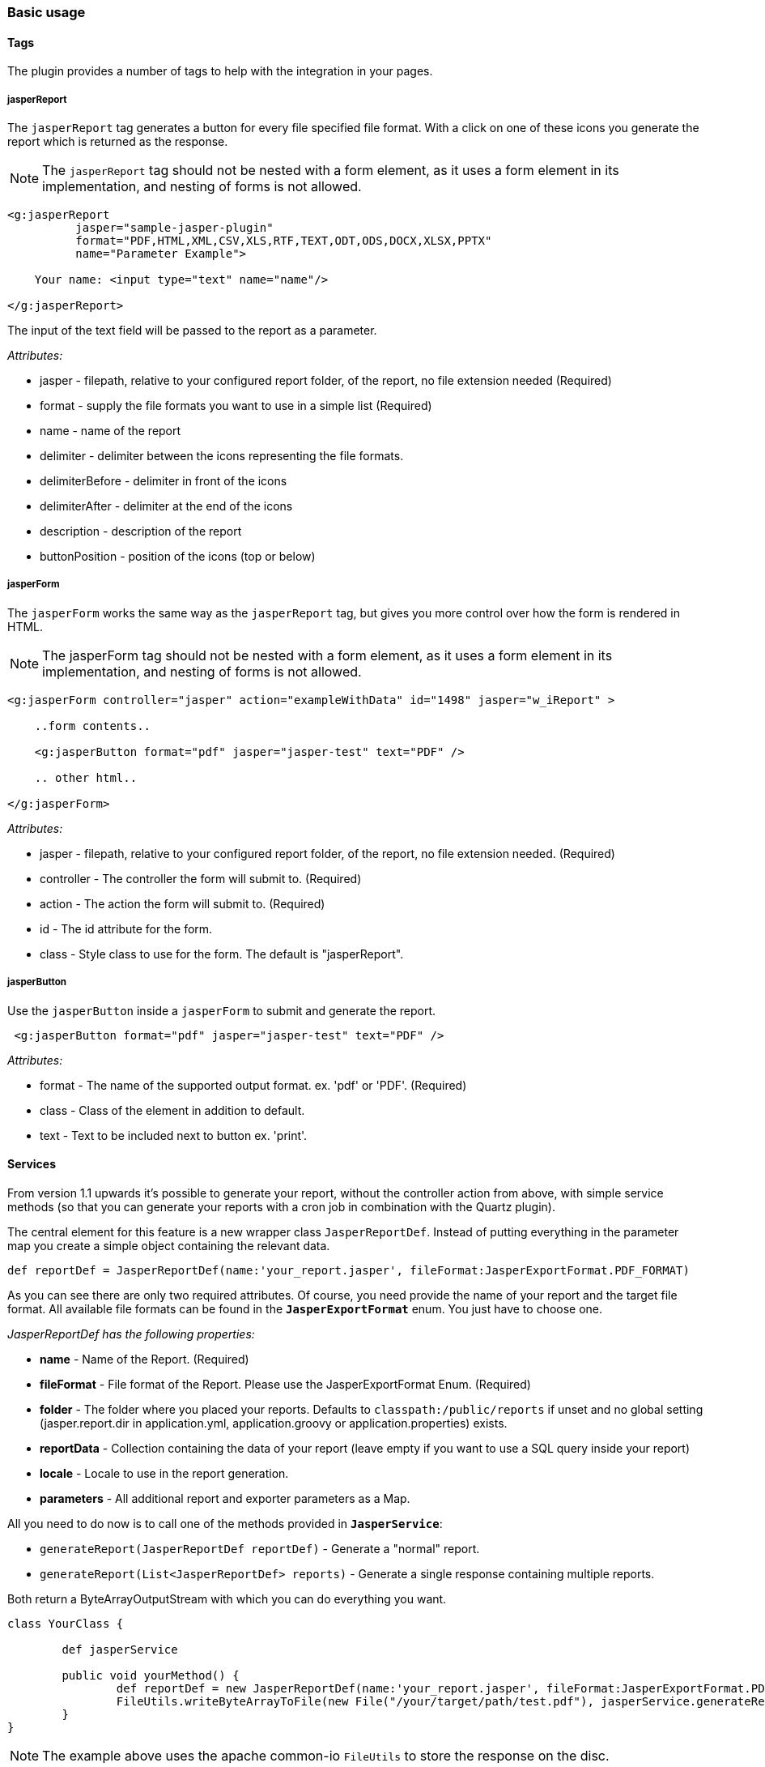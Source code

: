 [[basicUsage]]
=== Basic usage

==== Tags

The plugin provides a number of tags to help with the integration in your pages.

===== jasperReport

The `jasperReport` tag generates a button for every file specified file format. With a click on one of these icons you generate the report which is returned as the response.

[NOTE]
==== 
The `jasperReport` tag should not be nested with a form element, as it uses a form element in its implementation, and nesting of forms is not allowed.
====


[source,groovy]
----
<g:jasperReport
          jasper="sample-jasper-plugin"
          format="PDF,HTML,XML,CSV,XLS,RTF,TEXT,ODT,ODS,DOCX,XLSX,PPTX"
          name="Parameter Example">
		  
    Your name: <input type="text" name="name"/>
	
</g:jasperReport>
----

The input of the text field will be passed to the report as a parameter.

_Attributes:_

* jasper - filepath, relative to your configured report folder, of the report, no file extension needed (Required)
* format - supply the file formats you want to use in a simple list (Required)
* name - name of the report
* delimiter - delimiter between the icons representing the file formats.
* delimiterBefore - delimiter in front of the icons
* delimiterAfter - delimiter at the end of the icons
* description - description of the report
* buttonPosition - position of the icons (top or below)

===== jasperForm

The `jasperForm` works the same way as the `jasperReport` tag, but gives you more control over how the form is rendered in HTML.

[NOTE]
====
The jasperForm tag should not be nested with a form element, as it uses a form element in its implementation, and nesting of forms is not allowed.
====

[source, groovy]
----
<g:jasperForm controller="jasper" action="exampleWithData" id="1498" jasper="w_iReport" >

    ..form contents..
	
    <g:jasperButton format="pdf" jasper="jasper-test" text="PDF" />

    .. other html..

</g:jasperForm>
----


_Attributes:_

* jasper - filepath, relative to your configured report folder, of the report, no file extension needed. (Required)
* controller - The controller the form will submit to. (Required)
* action - The action the form will submit to. (Required)
* id - The id attribute for the form.
* class - Style class to use for the form. The default is "jasperReport".

===== jasperButton

Use the `jasperButton` inside a `jasperForm` to submit and generate the report.

[source, groovy]
----
 <g:jasperButton format="pdf" jasper="jasper-test" text="PDF" />

----

_Attributes:_

* format - The name of the supported output format. ex. 'pdf' or 'PDF'. (Required)
* class - Class of the element in addition to default.
* text - Text to be included next to button ex. 'print'.

==== Services

From version 1.1 upwards it's possible to generate your report, without the controller action from above, with simple service methods (so that you can generate your reports with a cron job in combination with the Quartz plugin).

The central element for this feature is a new wrapper class `JasperReportDef`. Instead of putting everything in the parameter map you create a simple object containing the relevant data.

[source, groovy]
----
def reportDef = JasperReportDef(name:'your_report.jasper', fileFormat:JasperExportFormat.PDF_FORMAT)

----

As you can see there are only two required attributes. Of course, you need provide the name of your report and the target file format. All available file formats can be found in the `*JasperExportFormat*` enum. You just have to choose one.

_JasperReportDef has the following properties:_

* *name* - Name of the Report. (Required)
* *fileFormat* - File format of the Report. Please use the JasperExportFormat Enum. (Required)
* *folder* - The folder where you placed your reports. Defaults to `classpath:/public/reports` if unset and no global setting (jasper.report.dir in application.yml, application.groovy or application.properties) exists.
* *reportData* - Collection containing the data of your report (leave empty if you want to use a SQL query inside your report)
* *locale* - Locale to use in the report generation.
* *parameters* - All additional report and exporter parameters as a Map.

All you need to do now is to call one of the methods provided in `*JasperService*`:

* `generateReport(JasperReportDef reportDef)` - Generate a "normal" report.
* `generateReport(List<JasperReportDef> reports)` - Generate a single response containing multiple reports.

Both return a ByteArrayOutputStream with which you can do everything you want.

[source, groovy]
----
class YourClass {
	
	def jasperService
	
	public void yourMethod() {
		def reportDef = new JasperReportDef(name:'your_report.jasper', fileFormat:JasperExportFormat.PDF_FORMAT)
		FileUtils.writeByteArrayToFile(new File("/your/target/path/test.pdf"), jasperService.generateReport(reportDef).toByteArray())
	}
}

----

[NOTE]
====
The example above uses the apache common-io `FileUtils` to store the response on the disc.
====

